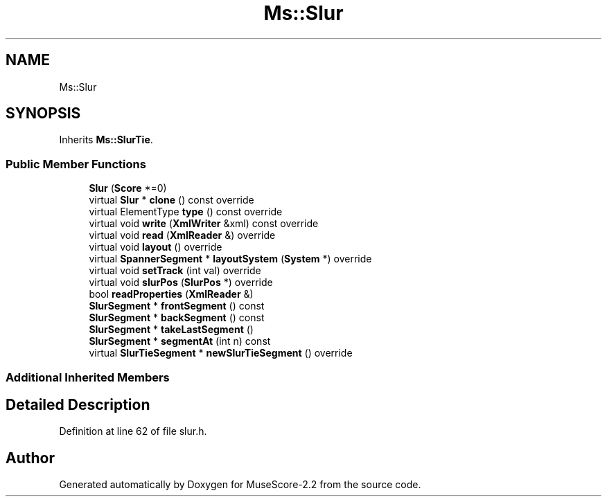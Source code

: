 .TH "Ms::Slur" 3 "Mon Jun 5 2017" "MuseScore-2.2" \" -*- nroff -*-
.ad l
.nh
.SH NAME
Ms::Slur
.SH SYNOPSIS
.br
.PP
.PP
Inherits \fBMs::SlurTie\fP\&.
.SS "Public Member Functions"

.in +1c
.ti -1c
.RI "\fBSlur\fP (\fBScore\fP *=0)"
.br
.ti -1c
.RI "virtual \fBSlur\fP * \fBclone\fP () const override"
.br
.ti -1c
.RI "virtual ElementType \fBtype\fP () const override"
.br
.ti -1c
.RI "virtual void \fBwrite\fP (\fBXmlWriter\fP &xml) const override"
.br
.ti -1c
.RI "virtual void \fBread\fP (\fBXmlReader\fP &) override"
.br
.ti -1c
.RI "virtual void \fBlayout\fP () override"
.br
.ti -1c
.RI "virtual \fBSpannerSegment\fP * \fBlayoutSystem\fP (\fBSystem\fP *) override"
.br
.ti -1c
.RI "virtual void \fBsetTrack\fP (int val) override"
.br
.ti -1c
.RI "virtual void \fBslurPos\fP (\fBSlurPos\fP *) override"
.br
.ti -1c
.RI "bool \fBreadProperties\fP (\fBXmlReader\fP &)"
.br
.ti -1c
.RI "\fBSlurSegment\fP * \fBfrontSegment\fP () const"
.br
.ti -1c
.RI "\fBSlurSegment\fP * \fBbackSegment\fP () const"
.br
.ti -1c
.RI "\fBSlurSegment\fP * \fBtakeLastSegment\fP ()"
.br
.ti -1c
.RI "\fBSlurSegment\fP * \fBsegmentAt\fP (int n) const"
.br
.ti -1c
.RI "virtual \fBSlurTieSegment\fP * \fBnewSlurTieSegment\fP () override"
.br
.in -1c
.SS "Additional Inherited Members"
.SH "Detailed Description"
.PP 
Definition at line 62 of file slur\&.h\&.

.SH "Author"
.PP 
Generated automatically by Doxygen for MuseScore-2\&.2 from the source code\&.
